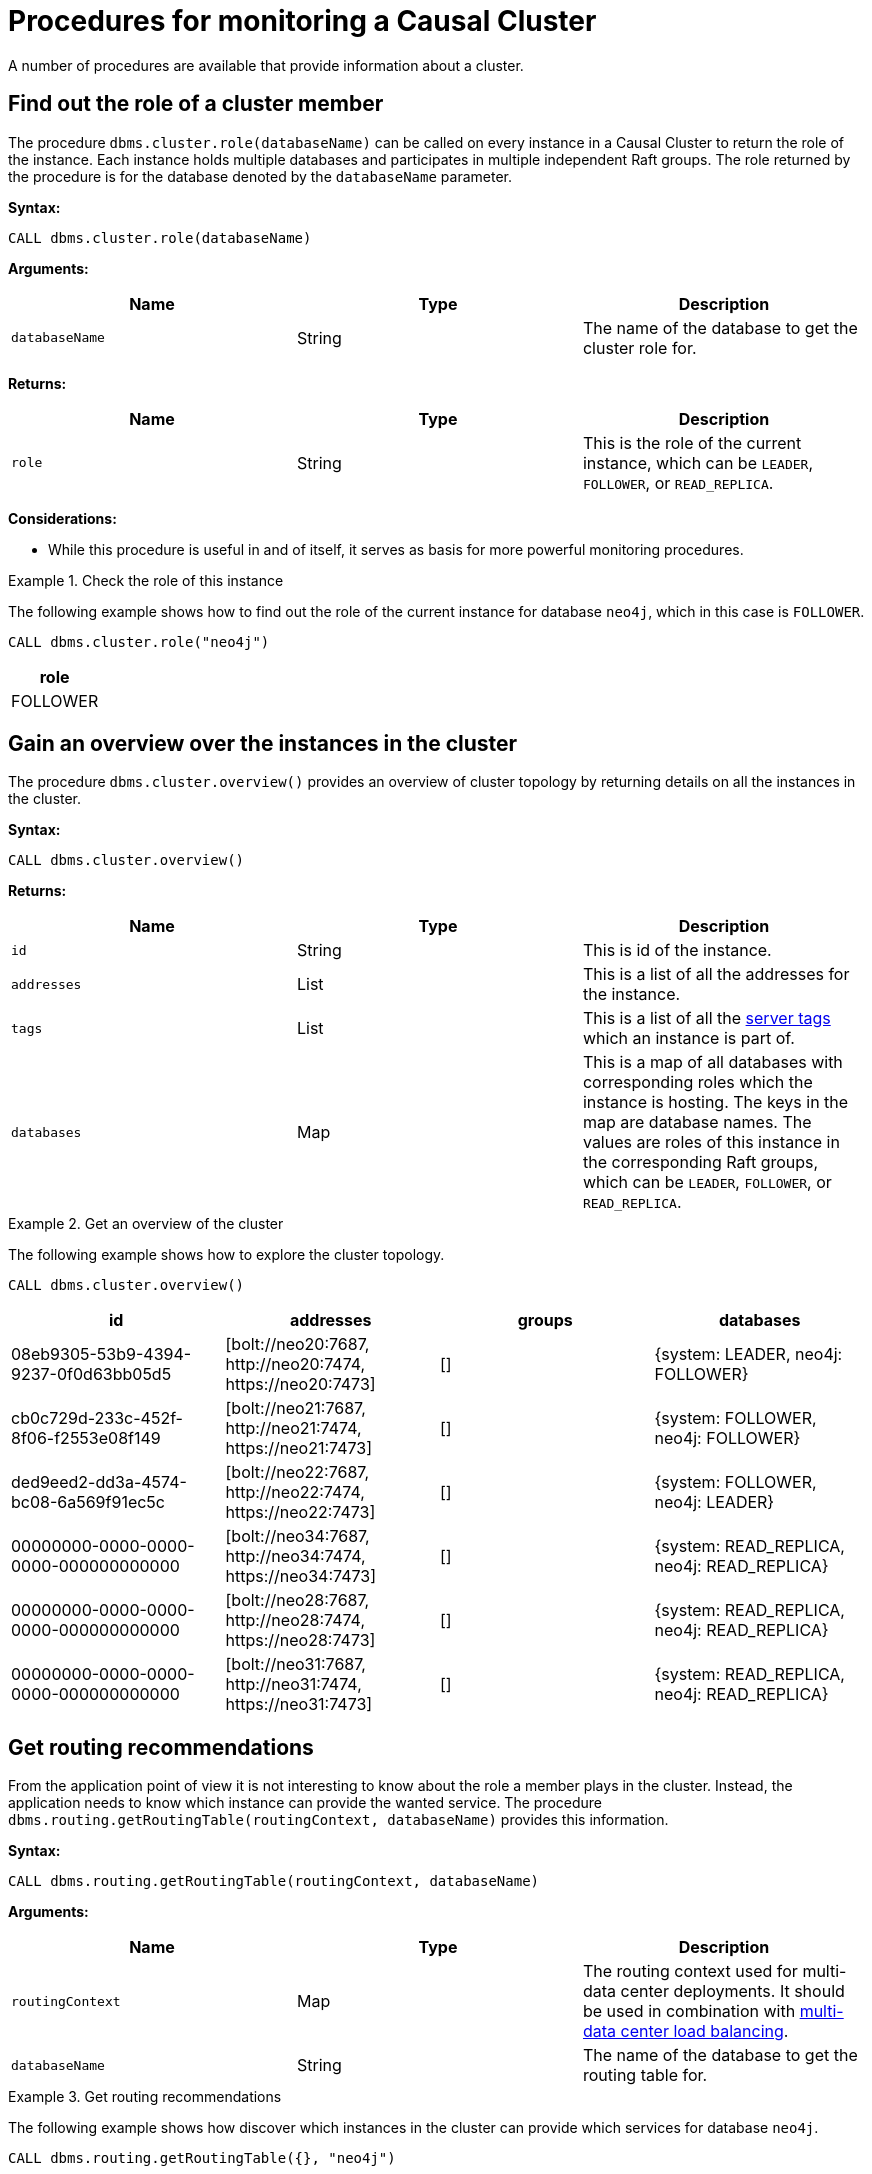 [[causal-clustering-monitoring-procedures]]
= Procedures for monitoring a Causal Cluster
:description: This section covers procedures for monitoring a Neo4j Causal Cluster. 

A number of procedures are available that provide information about a cluster.


[[dbms.cluster.role]]
== Find out the role of a cluster member

The procedure `dbms.cluster.role(databaseName)` can be called on every instance in a Causal Cluster to return the role of the instance.
Each instance holds multiple databases and participates in multiple independent Raft groups.
The role returned by the procedure is for the database denoted by the `databaseName` parameter.


*Syntax:*

`CALL dbms.cluster.role(databaseName)`

*Arguments:*

[options="header"]
|===
| Name           | Type   | Description
| `databaseName` | String | The name of the database to get the cluster role for.
|===

*Returns:*

[options="header"]
|===
| Name  | Type      | Description
| `role`  | String | This is the role of the current instance, which can be `LEADER`, `FOLLOWER`, or `READ_REPLICA`.
|===

*Considerations:*

* While this procedure is useful in and of itself, it serves as basis for more powerful monitoring procedures.

.Check the role of this instance
====
The following example shows how to find out the role of the current instance for database `neo4j`, which in this case is `FOLLOWER`.

[source, cypher]
----
CALL dbms.cluster.role("neo4j")
----

[options="header"]
|===
| role
| FOLLOWER
|===
====


[[dbms.cluster.overview]]
== Gain an overview over the instances in the cluster

The procedure `dbms.cluster.overview()` provides an overview of cluster topology by returning details on all the instances in the cluster.

*Syntax:*

`CALL dbms.cluster.overview()`

*Returns:*

[options="header"]
|===
| Name        | Type   | Description
| `id`        | String | This is id of the instance.
| `addresses` | List   | This is a list of all the addresses for the instance.
| `tags`    | List   | This is a list of all the xref:clustering-advanced/multi-data-center/configuration.adoc#causal-clustering-multi-dc-server-tags[server tags] which an instance is part of.
| `databases` | Map    | This is a map of all databases with corresponding roles which the instance is hosting.
The keys in the map are database names. The values are roles of this instance in the corresponding Raft groups, which can be `LEADER`, `FOLLOWER`, or `READ_REPLICA`.
|===

.Get an overview of the cluster
====
The following example shows how to explore the cluster topology.

[source, cypher]
----
CALL dbms.cluster.overview()
----

[options="header"]
|===
| id                                   | addresses                                                        | groups | databases
| 08eb9305-53b9-4394-9237-0f0d63bb05d5 | [+bolt://neo20:7687+, +http://neo20:7474+, +https://neo20:7473+] |   []   | {system: LEADER, neo4j: FOLLOWER}
| cb0c729d-233c-452f-8f06-f2553e08f149 | [+bolt://neo21:7687+, +http://neo21:7474+, +https://neo21:7473+] |   []   | {system: FOLLOWER, neo4j: FOLLOWER}
| ded9eed2-dd3a-4574-bc08-6a569f91ec5c | [+bolt://neo22:7687+, +http://neo22:7474+, +https://neo22:7473+] |   []   | {system: FOLLOWER, neo4j: LEADER}
| 00000000-0000-0000-0000-000000000000 | [+bolt://neo34:7687+, +http://neo34:7474+, +https://neo34:7473+] |   []   | {system: READ_REPLICA, neo4j: READ_REPLICA}
| 00000000-0000-0000-0000-000000000000 | [+bolt://neo28:7687+, +http://neo28:7474+, +https://neo28:7473+] |   []   | {system: READ_REPLICA, neo4j: READ_REPLICA}
| 00000000-0000-0000-0000-000000000000 | [+bolt://neo31:7687+, +http://neo31:7474+, +https://neo31:7473+] |   []   | {system: READ_REPLICA, neo4j: READ_REPLICA}
|===
====


[[dbms.routing.getRoutingTable]]
== Get routing recommendations

From the application point of view it is not interesting to know about the role a member plays in the cluster.
Instead, the application needs to know which instance can provide the wanted service.
The procedure `dbms.routing.getRoutingTable(routingContext, databaseName)` provides this information.

*Syntax:*

`CALL dbms.routing.getRoutingTable(routingContext, databaseName)`

*Arguments:*

[options="header"]
|===
| Name             | Type   | Description
| `routingContext` | Map    | The routing context used for multi-data center deployments.
It should be used in combination with xref:clustering-advanced/multi-data-center/load-balancing.adoc[multi-data center load balancing].
| `databaseName`   | String | The name of the database to get the routing table for.
|===

.Get routing recommendations
====
The following example shows how discover which instances in the cluster can provide which services for database `neo4j`.

[source, cypher]
----
CALL dbms.routing.getRoutingTable({}, "neo4j")
----

The procedure returns a map between a particular service, `READ`, `WRITE` and `ROUTE`, and the addresses of instances that provide this service.
It also returns a Time To Live (TTL) in seconds as a suggestion on how long the client could cache the response.

The result is not primarily intended for human consumption.
Expanding it this is what it looks like.

[source, json]
----
{
    "ttl": 300,
    "servers": [
        {
            "addresses": ["neo20:7687"],
            "role": "WRITE"
        },
        {
            "addresses": ["neo21:7687", "neo22:7687", "neo34:7687", "neo28:7687", "neo31:7687"],
            "role": "READ"
        },
        {
            "addresses": ["neo20:7687", "neo21:7687", "neo22:7687"],
            "role": "ROUTE"
        }
    ]
}
----
====
